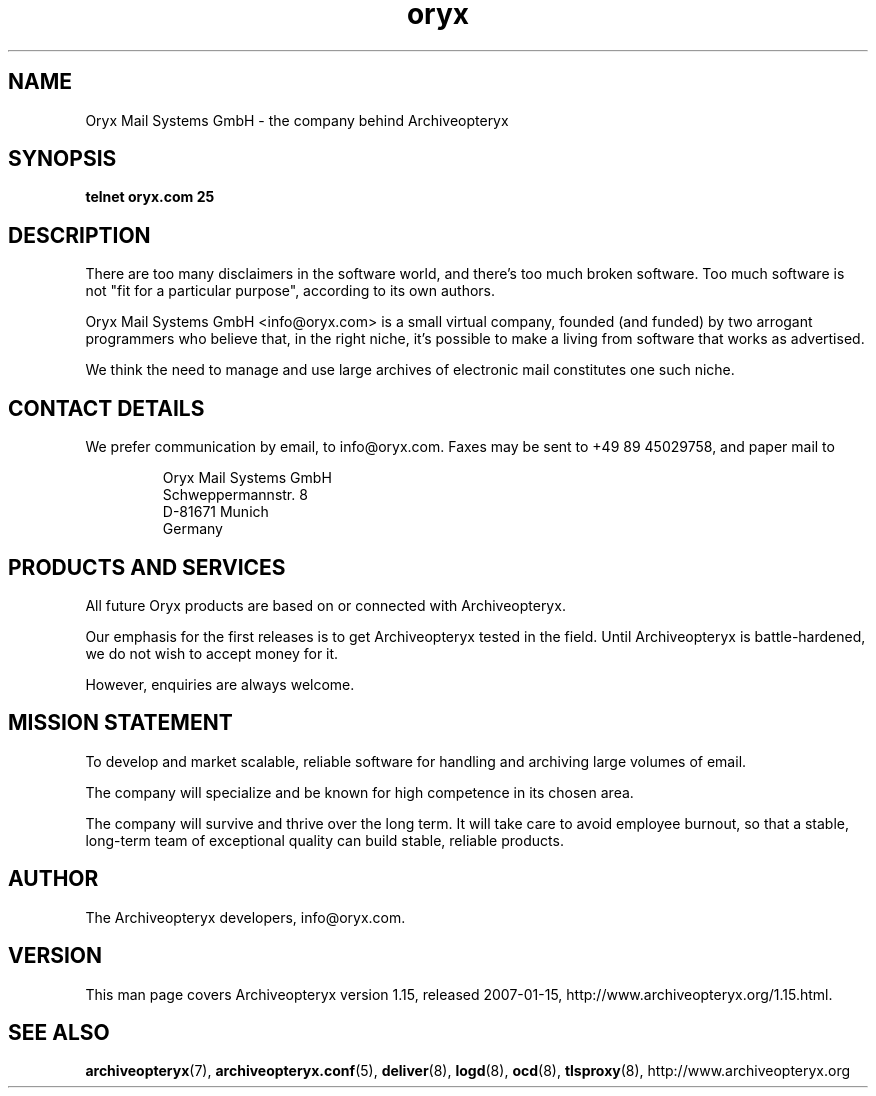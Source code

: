 .\" Copyright Oryx Mail Systems GmbH. Enquiries to info@oryx.com, please.
.TH oryx 7 2007-01-15 www.oryx.com "Archiveopteryx Documentation"
.SH NAME
Oryx Mail Systems GmbH - the company behind Archiveopteryx
.SH SYNOPSIS
.B telnet oryx.com 25
.SH DESCRIPTION
.nh
There are too many disclaimers in the software world, and there's too
much broken software. Too much software is not "fit for a particular
purpose", according to its own authors.
.PP
Oryx Mail Systems GmbH <info@oryx.com> is a small virtual company,
founded (and funded) by two arrogant programmers who believe that, in
the right niche, it's possible to make a living from software that
works as advertised.
.PP
We think the need to manage and use large archives of electronic mail
constitutes one such niche.
.SH "CONTACT DETAILS"
We prefer communication by email, to info@oryx.com. Faxes may be sent to
+49 89 45029758, and paper mail to
.IP
Oryx Mail Systems GmbH
.br
Schweppermannstr. 8
.br
D-81671 Munich
.br
Germany
.SH "PRODUCTS AND SERVICES"
All future Oryx products are based on or connected with Archiveopteryx.
.PP
Our emphasis for the first releases is to get Archiveopteryx tested in the
field. Until Archiveopteryx is battle-hardened, we do not wish to accept
money for it.
.PP
However, enquiries are always welcome.
.SH "MISSION STATEMENT"
To develop and market scalable, reliable software for handling and
archiving large volumes of email.
.PP
The company will specialize and be known for high competence in its
chosen area.
.PP
The company will survive and thrive over the long term. It will take care
to avoid employee burnout, so that a stable, long-term team of exceptional
quality can build stable, reliable products.
.SH AUTHOR
.PP
The Archiveopteryx developers, info@oryx.com.
.SH VERSION
This man page covers Archiveopteryx version 1.15, released 2007-01-15,
http://www.archiveopteryx.org/1.15.html.
.SH SEE ALSO
.BR archiveopteryx (7),
.BR archiveopteryx.conf (5),
.BR deliver (8),
.BR logd (8),
.BR ocd (8),
.BR tlsproxy (8),
http://www.archiveopteryx.org

